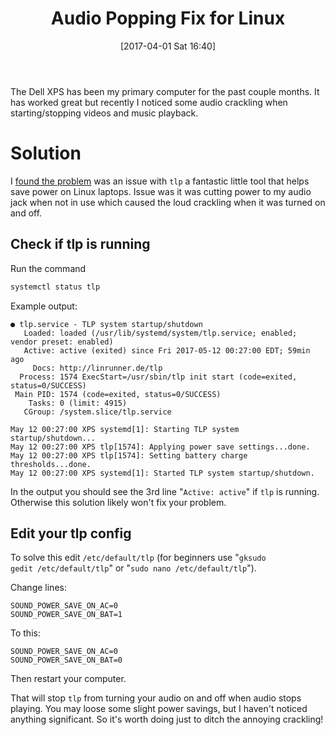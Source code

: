 #+BLOG: wordpress
#+POSTID: 44
#+DATE: [2017-04-01 Sat 16:40]
#+TITLE: Audio Popping Fix for Linux
#+TAGS: xps, linux, tlp, laptop

The Dell XPS has been my primary computer for the past couple
months. It has worked great but recently I noticed some audio
crackling when starting/stopping videos and music playback. 

* Solution
I [[http://en.community.dell.com/support-forums/laptop/f/3517/t/20006160][found the problem]] was an issue with =tlp= a fantastic little tool
that helps save power on Linux laptops. Issue was it was cutting power
to my audio jack when not in use which caused the loud crackling when
it was turned on and off.

** Check if tlp is running
Run the command 
#+BEGIN_SRC bash :results text verbatim
systemctl status tlp
#+END_SRC 

Example output:
#+RESULTS:
#+begin_example
● tlp.service - TLP system startup/shutdown
   Loaded: loaded (/usr/lib/systemd/system/tlp.service; enabled; vendor preset: enabled)
   Active: active (exited) since Fri 2017-05-12 00:27:00 EDT; 59min ago
     Docs: http://linrunner.de/tlp
  Process: 1574 ExecStart=/usr/sbin/tlp init start (code=exited, status=0/SUCCESS)
 Main PID: 1574 (code=exited, status=0/SUCCESS)
    Tasks: 0 (limit: 4915)
   CGroup: /system.slice/tlp.service

May 12 00:27:00 XPS systemd[1]: Starting TLP system startup/shutdown...
May 12 00:27:00 XPS tlp[1574]: Applying power save settings...done.
May 12 00:27:00 XPS tlp[1574]: Setting battery charge thresholds...done.
May 12 00:27:00 XPS systemd[1]: Started TLP system startup/shutdown.
#+end_example

In the output you should see the 3rd line "=Active: active=" if =tlp=
is running. Otherwise this solution likely won't fix your problem.

** Edit your tlp config

To solve this edit =/etc/default/tlp= (for beginners use "=gksudo
gedit /etc/default/tlp=" or "=sudo nano /etc/default/tlp=").

Change lines:
#+BEGIN_SRC 
SOUND_POWER_SAVE_ON_AC=0
SOUND_POWER_SAVE_ON_BAT=1
#+END_SRC
To this:
#+BEGIN_SRC 
SOUND_POWER_SAVE_ON_AC=0
SOUND_POWER_SAVE_ON_BAT=0
#+END_SRC
Then restart your computer.

That will stop =tlp= from turning your audio on and off when audio
stops playing. You may loose some slight power savings, but I haven't
noticed anything significant. So it's worth doing just to ditch the
annoying crackling!
